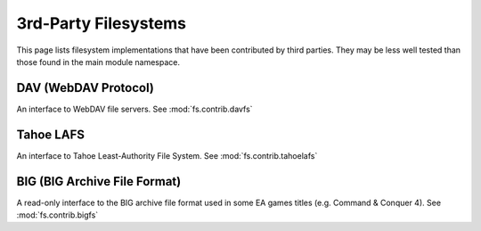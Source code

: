 3rd-Party Filesystems
=====================

This page lists filesystem implementations that have been contributed by
third parties.  They may be less well tested than those found in the main
module namespace.

DAV (WebDAV Protocol)
----------------------------
An interface to WebDAV file servers. See :mod:`fs.contrib.davfs`


Tahoe LAFS
----------
An interface to Tahoe Least-Authority File System.  See :mod:`fs.contrib.tahoelafs`


BIG (BIG Archive File Format)
-----------------------------
A read-only interface to the BIG archive file format used in some EA games titles (e.g. Command & Conquer 4).  See :mod:`fs.contrib.bigfs`


